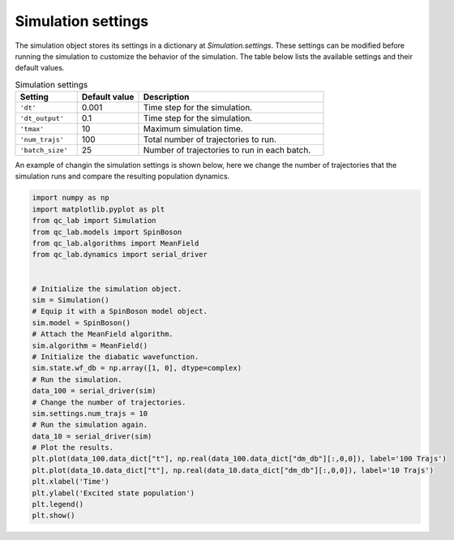 .. _simulation-settings:


Simulation settings
===================

The simulation object stores its settings in a dictionary at `Simulation.settings`.
These settings can be modified before running the simulation to customize the behavior of the simulation.
The table below lists the available settings and their default values.


.. list-table:: Simulation settings
   :widths: 20 20 60
   :header-rows: 1

   * - Setting
     - Default value
     - Description
   * - ``'dt'``
     - 0.001
     - Time step for the simulation.
   * - ``'dt_output'``
     - 0.1
     - Time step for the simulation.
   * - ``'tmax'``
     - 10
     - Maximum simulation time.
   * - ``'num_trajs'``
     - 100
     - Total number of trajectories to run.
   * - ``'batch_size'``
     - 25
     - Number of trajectories to run in each batch.

An example of changin the simulation settings is shown below, here we change the number of trajectories that the simulation runs 
and compare the resulting population dynamics. 

.. code-block:: python

    import numpy as np
    import matplotlib.pyplot as plt
    from qc_lab import Simulation
    from qc_lab.models import SpinBoson
    from qc_lab.algorithms import MeanField
    from qc_lab.dynamics import serial_driver


    # Initialize the simulation object.
    sim = Simulation()
    # Equip it with a SpinBoson model object.
    sim.model = SpinBoson()
    # Attach the MeanField algorithm.
    sim.algorithm = MeanField()
    # Initialize the diabatic wavefunction.
    sim.state.wf_db = np.array([1, 0], dtype=complex)
    # Run the simulation.
    data_100 = serial_driver(sim)
    # Change the number of trajectories.
    sim.settings.num_trajs = 10
    # Run the simulation again.
    data_10 = serial_driver(sim)
    # Plot the results.
    plt.plot(data_100.data_dict["t"], np.real(data_100.data_dict["dm_db"][:,0,0]), label='100 Trajs')
    plt.plot(data_10.data_dict["t"], np.real(data_10.data_dict["dm_db"][:,0,0]), label='10 Trajs')
    plt.xlabel('Time')
    plt.ylabel('Excited state population')
    plt.legend()
    plt.show()

.. image:: num_trajs_comparison.png
    :alt: Population dynamics.
    :align: center
    :width: 80%